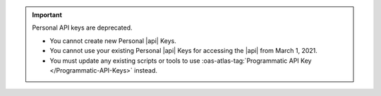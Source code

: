 .. important:: Personal API keys are deprecated.


   - You cannot create new Personal |api| Keys. 
   - You cannot use your existing Personal |api| Keys for accessing the 
     |api| from March 1, 2021. 
   - You must update any existing scripts or tools to use 
     :oas-atlas-tag:`Programmatic API Key </Programmatic-API-Keys>` 
     instead.